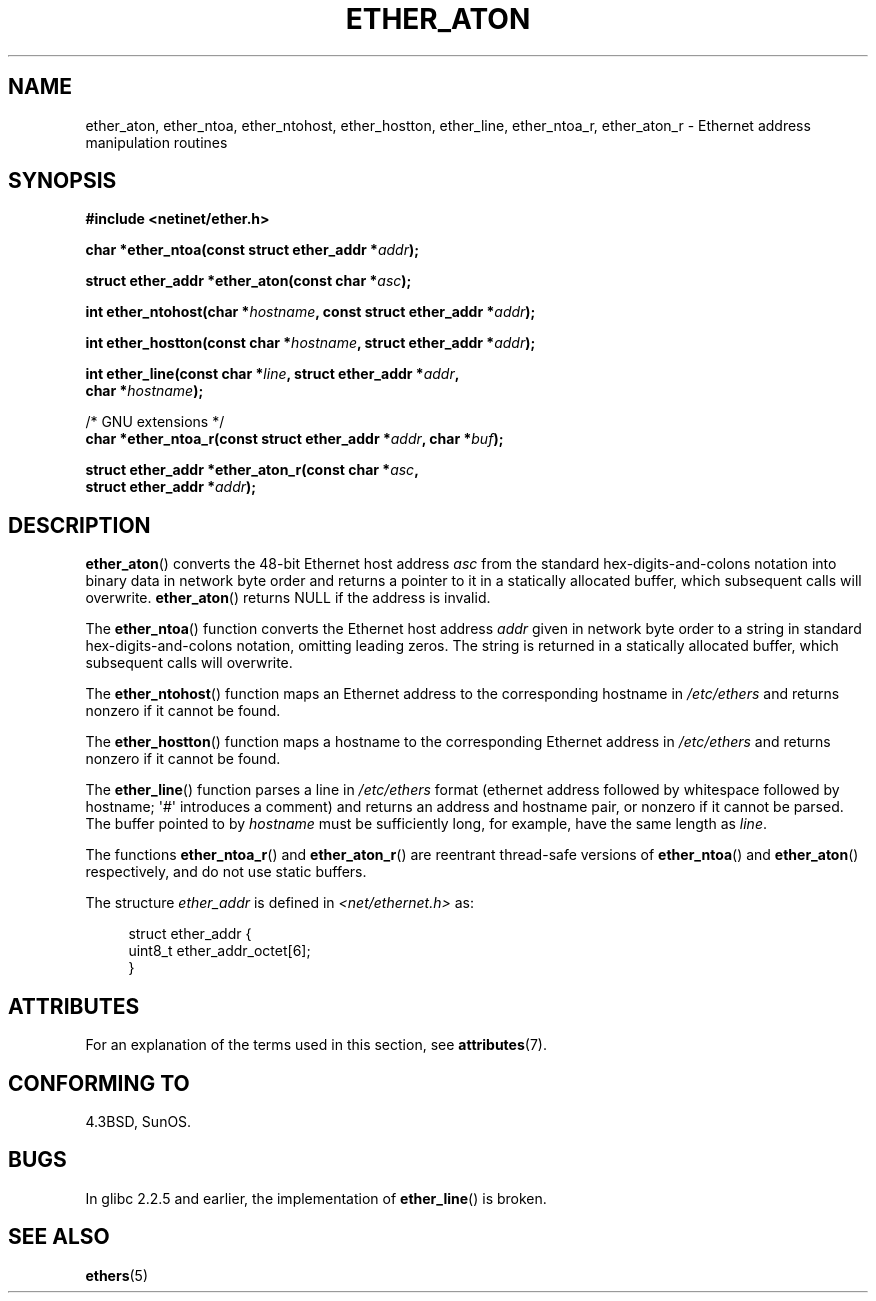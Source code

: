 .\" Copyright 2002 Ian Redfern (redferni@logica.com)
.\"
.\" %%%LICENSE_START(VERBATIM)
.\" Permission is granted to make and distribute verbatim copies of this
.\" manual provided the copyright notice and this permission notice are
.\" preserved on all copies.
.\"
.\" Permission is granted to copy and distribute modified versions of this
.\" manual under the conditions for verbatim copying, provided that the
.\" entire resulting derived work is distributed under the terms of a
.\" permission notice identical to this one.
.\"
.\" Since the Linux kernel and libraries are constantly changing, this
.\" manual page may be incorrect or out-of-date.  The author(s) assume no
.\" responsibility for errors or omissions, or for damages resulting from
.\" the use of the information contained herein.  The author(s) may not
.\" have taken the same level of care in the production of this manual,
.\" which is licensed free of charge, as they might when working
.\" professionally.
.\"
.\" Formatted or processed versions of this manual, if unaccompanied by
.\" the source, must acknowledge the copyright and authors of this work.
.\" %%%LICENSE_END
.\"
.\" References consulted:
.\"     Linux libc source code
.\"     FreeBSD 4.4 man pages
.\"
.\" Minor additions, aeb, 2013-06-21
.\"
.TH ETHER_ATON 3  2017-09-15 "GNU" "Linux Programmer's Manual"
.SH NAME
ether_aton, ether_ntoa, ether_ntohost, ether_hostton, ether_line,
ether_ntoa_r, ether_aton_r \- Ethernet address manipulation routines
.SH SYNOPSIS
.nf
.B #include <netinet/ether.h>
.PP
.BI "char *ether_ntoa(const struct ether_addr *" addr );
.PP
.BI "struct ether_addr *ether_aton(const char *" asc );
.PP
.BI "int ether_ntohost(char *" hostname ", const struct ether_addr *" addr );
.PP
.BI "int ether_hostton(const char *" hostname ", struct ether_addr *" addr );
.PP
.BI "int ether_line(const char *" line ", struct ether_addr *" addr ,
.BI "               char *" hostname );
.PP
/* GNU extensions */
.br
.BI "char *ether_ntoa_r(const struct ether_addr *" addr ", char *" buf );
.PP
.BI "struct ether_addr *ether_aton_r(const char *" asc ,
.BI "                                struct ether_addr *" addr );
.fi
.SH DESCRIPTION
.BR ether_aton ()
converts the 48-bit Ethernet host address
.I asc
from the standard hex-digits-and-colons notation into binary data in
network byte order and returns a pointer to it in a statically
allocated buffer, which subsequent calls will
overwrite.
.BR ether_aton ()
returns NULL if the address is invalid.
.PP
The
.BR ether_ntoa ()
function converts the Ethernet host address
.I addr
given in network byte order to a string in standard
hex-digits-and-colons notation, omitting leading zeros.
The string is returned in a statically allocated buffer,
which subsequent calls will overwrite.
.PP
The
.BR ether_ntohost ()
function maps an Ethernet address to the
corresponding hostname in
.I /etc/ethers
and returns nonzero if it cannot be found.
.PP
The
.BR ether_hostton ()
function maps a hostname to the
corresponding Ethernet address in
.I /etc/ethers
and returns nonzero if it cannot be found.
.PP
The
.BR ether_line ()
function parses a line in
.I /etc/ethers
format (ethernet address followed by whitespace followed by
hostname; \(aq#\(aq introduces a comment) and returns an address
and hostname pair, or nonzero if it cannot be parsed.
The buffer pointed to by
.I hostname
must be sufficiently long, for example, have the same length as
.IR line .
.PP
The functions
.BR ether_ntoa_r ()
and
.BR ether_aton_r ()
are reentrant
thread-safe versions of
.BR ether_ntoa ()
and
.BR ether_aton ()
respectively, and do not use static buffers.
.PP
The structure
.I ether_addr
is defined in
.I <net/ethernet.h>
as:
.PP
.in +4n
.EX
struct ether_addr {
    uint8_t ether_addr_octet[6];
}
.EE
.in
.SH ATTRIBUTES
For an explanation of the terms used in this section, see
.BR attributes (7).
.ad l
.TS
allbox;
lbw33 lb lb
l l l.
Interface	Attribute	Value
T{
.BR ether_aton (),
.BR ether_ntoa ()
T}	Thread safety	MT-Unsafe
T{
.BR ether_ntohost (),
.BR ether_hostton (),
.BR ether_line (),
.BR ether_ntoa_r (),
.BR ether_aton_r ()
T}	Thread safety	MT-Safe
.TE
.ad
.SH CONFORMING TO
4.3BSD, SunOS.
.SH BUGS
In glibc 2.2.5 and earlier, the implementation of
.BR ether_line ()
.\" The fix was presumably commit c0a0f9a32c8baa6ab93d00eb42d92c02e9e146d7
.\" which was in glibc 2.3
is broken.
.SH SEE ALSO
.BR ethers (5)
